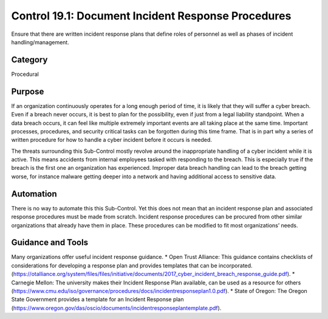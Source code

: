 Control 19.1: Document Incident Response Procedures
====================================================

Ensure that there are written incident response plans that define roles of personnel as well as phases of incident handling/management. 

Category
________
Procedural

Purpose
_______
If an organization continuously operates for a long enough period of time, it is likely that they will suffer a cyber breach. Even if a breach never occurs, it is best to plan for the possibility, even if just from a legal liability standpoint. When a data breach occurs, it can feel like multiple extremely important events are all taking place at the same time. Important processes, procedures, and security critical tasks can be forgotten during this time frame. That is in part why a series of written procedure for how to handle a cyber incident before it occurs is needed.

The threats surrounding this Sub-Control mostly revolve around the inappropriate handling of a cyber incident while it is active. This means accidents from internal employees tasked with responding to the breach. This is especially true if the breach is the first one an organization has experienced. Improper data breach handling can lead to the breach getting worse, for instance malware getting deeper into a network and having additional access to sensitive data.

Automation
__________

There is no way to automate this this Sub-Control. Yet this does not mean that an incident response plan and associated response procedures must be made from scratch. Incident response procedures can be procured from other similar organizations that already have them in place. These procedures can be modified to fit most organizations’ needs. 

Guidance and Tools 
__________________

Many organizations offer useful incident response guidance. 
* Open Trust Alliance: This guidance contains checklists of considerations for developing a response plan and provides templates that can be incorporated. 
(https://otalliance.org/system/files/files/initiative/documents/2017_cyber_incident_breach_response_guide.pdf).
* Carnegie Mellon: The university makes their Incident Response Plan available, can be used as a resource for others 
(https://www.cmu.edu/iso/governance/procedures/docs/incidentresponseplan1.0.pdf).
* State of Oregon: The Oregon State Government provides a template for an Incident Response plan
(https://www.oregon.gov/das/oscio/documents/incidentresponseplantemplate.pdf).  
